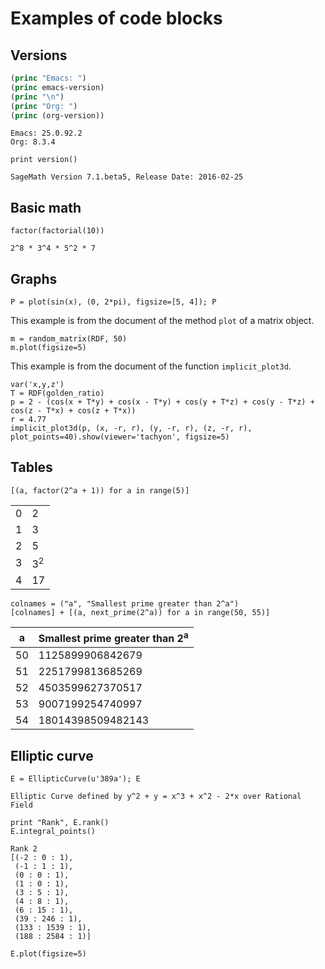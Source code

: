 * Examples of code blocks
** Versions
#+begin_src emacs-lisp :exports both :results output
  (princ "Emacs: ")
  (princ emacs-version)
  (princ "\n")
  (princ "Org: ")
  (princ (org-version))
#+end_src

#+RESULTS:
: Emacs: 25.0.92.2
: Org: 8.3.4

#+begin_src sage :exports both
  print version()
#+end_src

#+RESULTS:
: SageMath Version 7.1.beta5, Release Date: 2016-02-25

** Basic math
#+begin_src sage :exports both
  factor(factorial(10))
#+end_src

#+RESULTS:
: 2^8 * 3^4 * 5^2 * 7

** Graphs
#+begin_src sage :file images/sin.png :exports both
  P = plot(sin(x), (0, 2*pi), figsize=[5, 4]); P
#+end_src

#+RESULTS:
[[file:images/sin.png]]


This example is from the document of the method =plot= of a matrix object.
#+begin_src sage :file images/mat.png :exports both
  m = random_matrix(RDF, 50)
  m.plot(figsize=5)
#+end_src

#+RESULTS:
[[file:images/mat.png]]

This example is from the document of the function =implicit_plot3d=.
#+BEGIN_SRC sage :file implicit_plot3d_exa.png
  var('x,y,z')
  T = RDF(golden_ratio)
  p = 2 - (cos(x + T*y) + cos(x - T*y) + cos(y + T*z) + cos(y - T*z) + cos(z - T*x) + cos(z + T*x))
  r = 4.77
  implicit_plot3d(p, (x, -r, r), (y, -r, r), (z, -r, r), plot_points=40).show(viewer='tachyon', figsize=5)
#+END_SRC

#+RESULTS:
[[file:implicit_plot3d_exa.png]]



** Tables
#+begin_src sage :results table :exports both
[(a, factor(2^a + 1)) for a in range(5)]
#+end_src

#+RESULTS:
| 0 |   2 |
| 1 |   3 |
| 2 |   5 |
| 3 | 3^2 |
| 4 |  17 |

#+begin_src sage :results table :exports both :colnames yes
  colnames = ("a", "Smallest prime greater than 2^a")
  [colnames] + [(a, next_prime(2^a)) for a in range(50, 55)]
#+end_src

#+RESULTS:
|  a | Smallest prime greater than 2^a |
|----+---------------------------------|
| 50 |                1125899906842679 |
| 51 |                2251799813685269 |
| 52 |                4503599627370517 |
| 53 |                9007199254740997 |
| 54 |               18014398509482143 |

** Elliptic curve
#+begin_src sage :exports both
  E = EllipticCurve(u'389a'); E
#+end_src

#+RESULTS:
: Elliptic Curve defined by y^2 + y = x^3 + x^2 - 2*x over Rational Field

#+begin_src sage :exports both
  print "Rank", E.rank()
  E.integral_points()
#+end_src

#+RESULTS:
#+begin_example
Rank 2
[(-2 : 0 : 1),
 (-1 : 1 : 1),
 (0 : 0 : 1),
 (1 : 0 : 1),
 (3 : 5 : 1),
 (4 : 8 : 1),
 (6 : 15 : 1),
 (39 : 246 : 1),
 (133 : 1539 : 1),
 (188 : 2584 : 1)]
#+end_example

#+begin_src sage :file images/e389a.png :exports both
  E.plot(figsize=5)
#+end_src

#+RESULTS:
[[file:images/e389a.png]]
